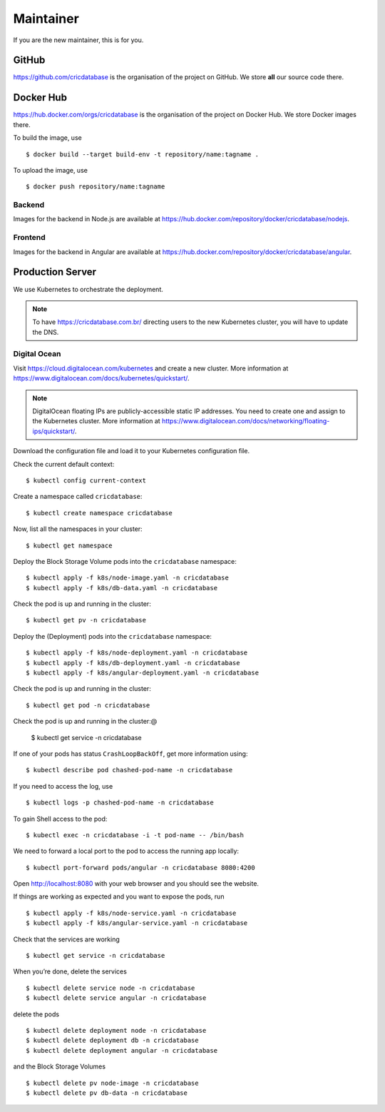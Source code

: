 Maintainer
==========

If you are the new maintainer,
this is for you.

GitHub
------

https://github.com/cricdatabase
is the organisation of the project on GitHub.
We store **all** our source code there.

Docker Hub
----------

https://hub.docker.com/orgs/cricdatabase
is the organisation of the project on Docker Hub.
We store Docker images there.

To build the image,
use ::

    $ docker build --target build-env -t repository/name:tagname .

To upload the image,
use ::

    $ docker push repository/name:tagname

Backend
^^^^^^^

Images for the backend in Node.js are available at
https://hub.docker.com/repository/docker/cricdatabase/nodejs.

Frontend
^^^^^^^^

Images for the backend in Angular are available at
https://hub.docker.com/repository/docker/cricdatabase/angular.

Production Server
-----------------

We use Kubernetes to orchestrate the deployment.

.. note::

   To have https://cricdatabase.com.br/ directing users
   to the new Kubernetes cluster,
   you will have to update the DNS.

Digital Ocean
^^^^^^^^^^^^^

Visit https://cloud.digitalocean.com/kubernetes
and create a new cluster.
More information at https://www.digitalocean.com/docs/kubernetes/quickstart/.

..  note::

    DigitalOcean floating IPs are publicly-accessible static IP addresses.
    You need to create one and assign to the Kubernetes cluster.
    More information at https://www.digitalocean.com/docs/networking/floating-ips/quickstart/.

Download the configuration file
and load it to your Kubernetes configuration file.

Check the current default context::

    $ kubectl config current-context

Create a namespace called ``cricdatabase``::

    $ kubectl create namespace cricdatabase

Now, list all the namespaces in your cluster::

    $ kubectl get namespace

Deploy the Block Storage Volume pods into the ``cricdatabase`` namespace::

    $ kubectl apply -f k8s/node-image.yaml -n cricdatabase
    $ kubectl apply -f k8s/db-data.yaml -n cricdatabase

Check the pod is up and running in the cluster::

    $ kubectl get pv -n cricdatabase

Deploy the (Deployment) pods into the ``cricdatabase`` namespace::

    $ kubectl apply -f k8s/node-deployment.yaml -n cricdatabase
    $ kubectl apply -f k8s/db-deployment.yaml -n cricdatabase
    $ kubectl apply -f k8s/angular-deployment.yaml -n cricdatabase

Check the pod is up and running in the cluster::

    $ kubectl get pod -n cricdatabase

Check the pod is up and running in the cluster:@

    $ kubectl get service -n cricdatabase

If one of your pods has status ``CrashLoopBackOff``,
get more information using::

    $ kubectl describe pod chashed-pod-name -n cricdatabase

If you need to access the log,
use ::

    $ kubectl logs -p chashed-pod-name -n cricdatabase

To gain Shell access to the pod::

    $ kubectl exec -n cricdatabase -i -t pod-name -- /bin/bash

We need to forward a local port to the pod
to access the running app locally::

    $ kubectl port-forward pods/angular -n cricdatabase 8080:4200

Open http://localhost:8080 with your web browser
and you should see the website.

If things are working as expected
and you want to expose the pods,
run ::

    $ kubectl apply -f k8s/node-service.yaml -n cricdatabase
    $ kubectl apply -f k8s/angular-service.yaml -n cricdatabase

Check that the services are working ::

    $ kubectl get service -n cricdatabase

When you’re done,
delete the services ::

    $ kubectl delete service node -n cricdatabase
    $ kubectl delete service angular -n cricdatabase

delete the pods ::

    $ kubectl delete deployment node -n cricdatabase
    $ kubectl delete deployment db -n cricdatabase
    $ kubectl delete deployment angular -n cricdatabase

and the Block Storage Volumes ::

    $ kubectl delete pv node-image -n cricdatabase
    $ kubectl delete pv db-data -n cricdatabase

